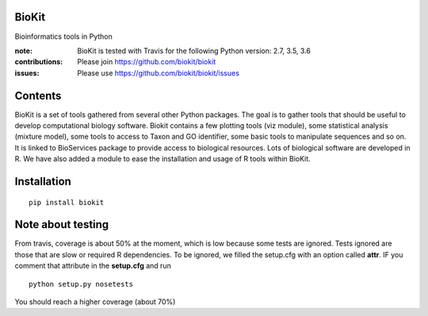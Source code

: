 BioKit
==========

Bioinformatics tools in Python




.. image:: https://badge.fury.io/py/biokit.svg
    :target: https://pypi.python.org/pypi/biokit

.. image:: https://secure.travis-ci.org/biokit/biokit.png
    :target: http://travis-ci.org/biokit/biokit

.. image:: https://coveralls.io/repos/cokelaer/biokit/badge.png?branch=master 
   :target: https://coveralls.io/r/cokelaer/biokit?branch=master 



:note: BioKit is tested with Travis for the following Python version: 2.7, 3.5, 3.6

:contributions: Please join https://github.com/biokit/biokit 
:issues: Please use https://github.com/biokit/biokit/issues


.. image:: http://pythonhosted.org/biokit/_images/biokit.gif
    :target: http://pythonhosted.org/biokit/_images/biokit.gif

Contents
===============

BioKit is a set of tools gathered from several other Python packages. The goal
is to gather tools that should be useful to develop computational biology
software. Biokit contains a few plotting tools (viz module), some statistical
analysis (mixture model), some tools to access to Taxon and GO identifier, some basic tools to manipulate sequences and so on. It is linked to BioServices package to provide access to biological resources. Lots of biological software are developed in R. We have also added a module to ease the installation and usage of R tools within BioKit.

Installation
==============

::

    pip install biokit


Note about testing
====================

From travis, coverage is about 50% at the moment, which is low because some tests are ignored. Tests ignored are
those that are slow or required R dependencies. To be ignored, we filled the setup.cfg with an option called **attr**. 
IF you comment that attribute in the **setup.cfg** and run ::

    python setup.py nosetests
    
You should reach a higher coverage (about 70%)    
